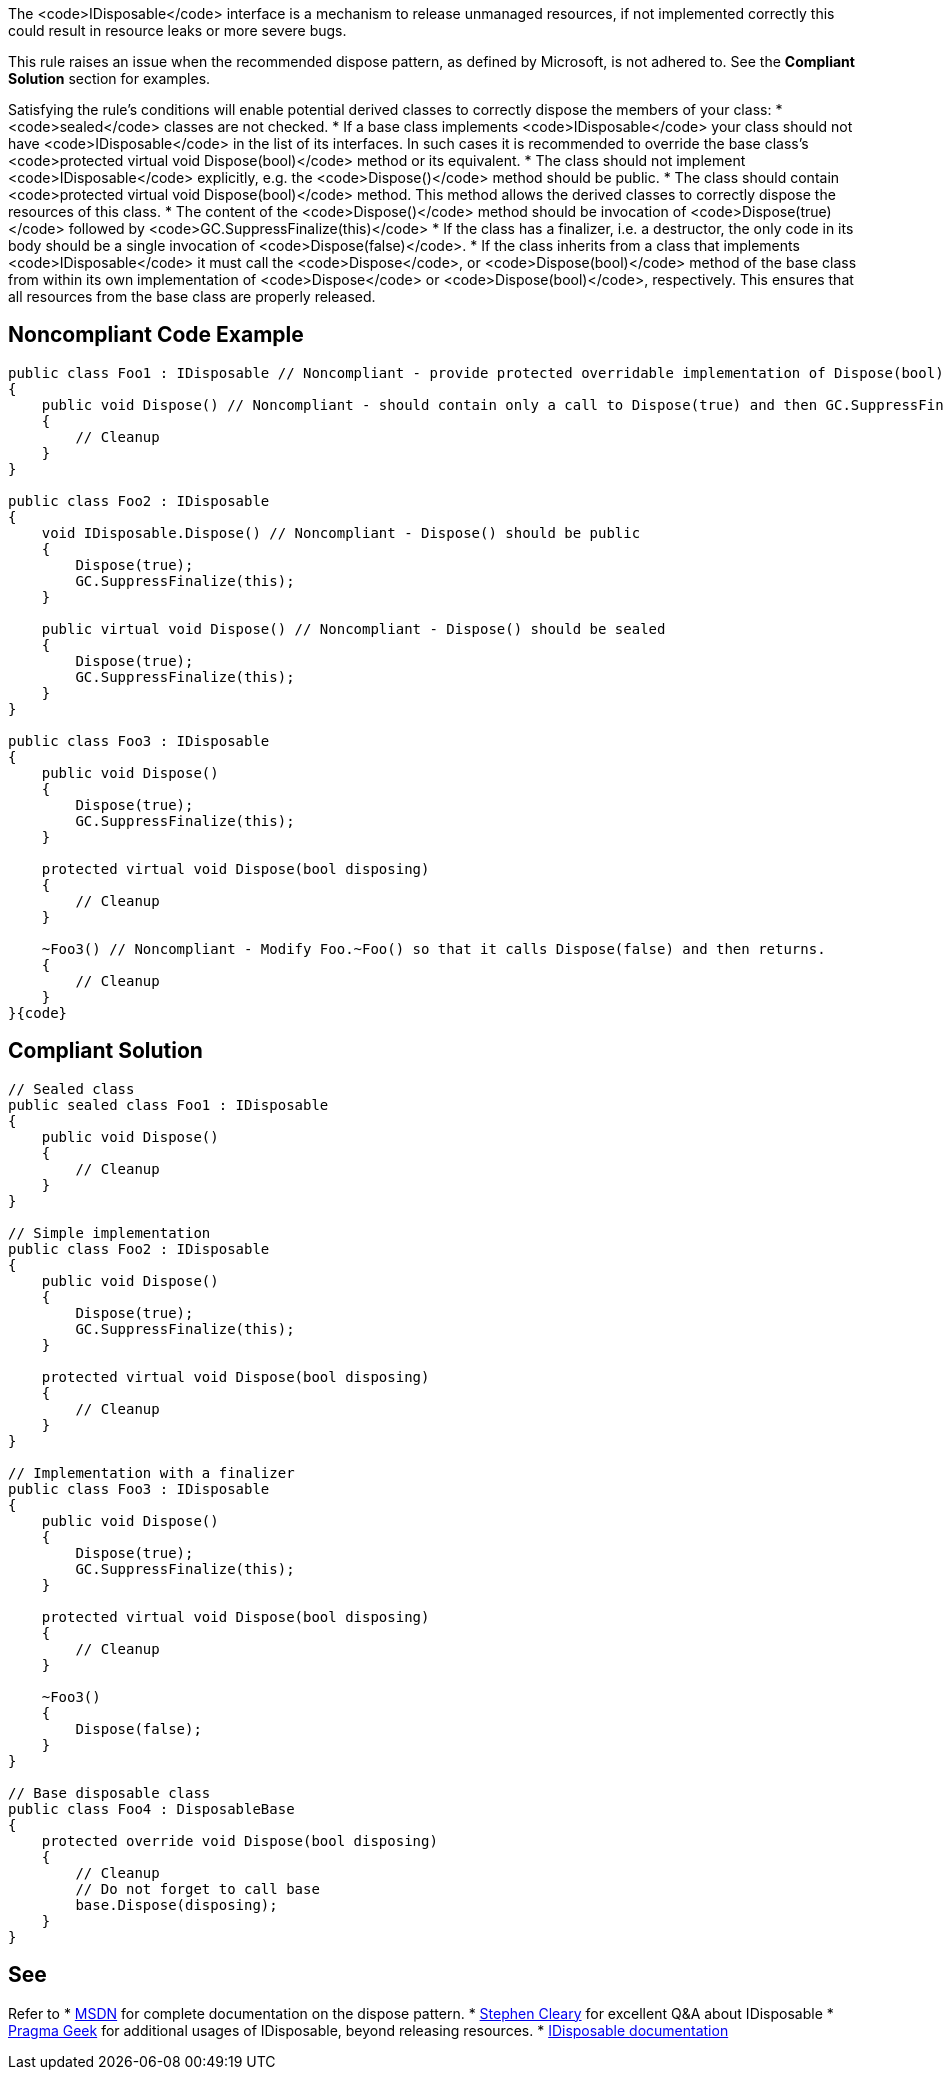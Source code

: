 The <code>IDisposable</code> interface is a mechanism to release unmanaged resources, if not implemented correctly this could result in resource leaks or more severe bugs.

This rule raises an issue when the recommended dispose pattern, as defined by Microsoft, is not adhered to. See the *Compliant Solution* section for examples.

Satisfying the rule's conditions will enable potential derived classes to correctly dispose the members of your class:
* <code>sealed</code> classes are not checked.
* If a base class implements <code>IDisposable</code> your class should not have <code>IDisposable</code> in the list of its interfaces. In such cases it is recommended to override the base class's <code>protected virtual void Dispose(bool)</code> method or its equivalent.
* The class should not implement <code>IDisposable</code> explicitly, e.g. the <code>Dispose()</code> method should be public.
* The class should contain <code>protected virtual void Dispose(bool)</code> method. This method allows the derived classes to correctly dispose the resources of this class.
* The content of the <code>Dispose()</code> method should be invocation of <code>Dispose(true)</code> followed by <code>GC.SuppressFinalize(this)</code>
* If the class has a finalizer, i.e. a destructor, the only code in its body should be a single invocation of <code>Dispose(false)</code>.
* If the class inherits from a class that implements <code>IDisposable</code> it must call the <code>Dispose</code>, or <code>Dispose(bool)</code> method of the base class from within its own implementation of <code>Dispose</code> or <code>Dispose(bool)</code>, respectively. This ensures that all resources from the base class are properly released.


== Noncompliant Code Example

----
public class Foo1 : IDisposable // Noncompliant - provide protected overridable implementation of Dispose(bool) on Foo or mark the type as sealed.
{
    public void Dispose() // Noncompliant - should contain only a call to Dispose(true) and then GC.SuppressFinalize(this)
    {
        // Cleanup
    }
}

public class Foo2 : IDisposable
{
    void IDisposable.Dispose() // Noncompliant - Dispose() should be public
    {
        Dispose(true);
        GC.SuppressFinalize(this);
    }

    public virtual void Dispose() // Noncompliant - Dispose() should be sealed
    {
        Dispose(true);
        GC.SuppressFinalize(this);
    }
}

public class Foo3 : IDisposable
{
    public void Dispose()
    {
        Dispose(true);
        GC.SuppressFinalize(this);
    }

    protected virtual void Dispose(bool disposing)
    {
        // Cleanup
    }

    ~Foo3() // Noncompliant - Modify Foo.~Foo() so that it calls Dispose(false) and then returns.
    {
        // Cleanup
    }
}{code}

----

== Compliant Solution

----
// Sealed class
public sealed class Foo1 : IDisposable
{
    public void Dispose()
    {
        // Cleanup
    }
}

// Simple implementation
public class Foo2 : IDisposable
{
    public void Dispose()
    {
        Dispose(true);
        GC.SuppressFinalize(this);
    }

    protected virtual void Dispose(bool disposing)
    {
        // Cleanup
    }
}

// Implementation with a finalizer
public class Foo3 : IDisposable
{
    public void Dispose()
    {
        Dispose(true);
        GC.SuppressFinalize(this);
    }

    protected virtual void Dispose(bool disposing)
    {
        // Cleanup
    }

    ~Foo3()
    {
        Dispose(false);
    }
}

// Base disposable class
public class Foo4 : DisposableBase
{
    protected override void Dispose(bool disposing)
    {
        // Cleanup
        // Do not forget to call base
        base.Dispose(disposing);
    }
}
----


== See

Refer to 
* https://msdn.microsoft.com/en-us/library/498928w2.aspx[MSDN] for complete documentation on the dispose pattern.
* http://blog.stephencleary.com/2009/08/how-to-implement-idisposable-and.html[Stephen Cleary] for excellent Q&A about IDisposable
* http://pragmateek.com/c-scope-your-global-state-changes-with-idisposable-and-the-using-statement/[Pragma Geek] for additional usages of IDisposable, beyond releasing resources.
* https://docs.microsoft.com/en-us/dotnet/api/system.idisposable?view=netframework-4.7[IDisposable documentation]

